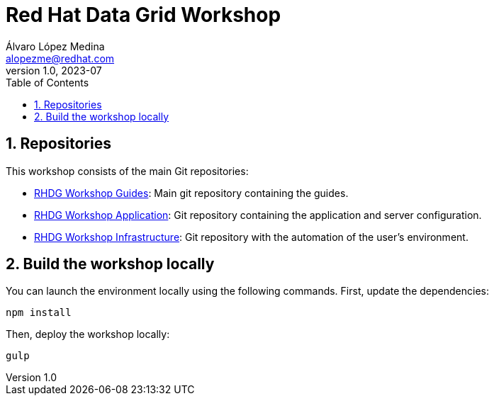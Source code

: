 = Red Hat Data Grid Workshop
Álvaro López Medina <alopezme@redhat.com>
v1.0, 2023-07
// Metadata
:description: This repository contains guides for a RH Data Grid workshop.
:keywords: infinispan, datagrid, openshift, red hat, workshop
// Create TOC wherever needed
:toc: macro
:sectanchors:
:sectnumlevels: 3
:sectnums: 
:source-highlighter: pygments
:imagesdir: docs/images
// Start: Enable admonition icons
ifdef::env-github[]
:tip-caption: :bulb:
:note-caption: :information_source:
:important-caption: :heavy_exclamation_mark:
:caution-caption: :fire:
:warning-caption: :warning:
// Icons for GitHub
:yes: :heavy_check_mark:
:no: :x:
endif::[]
ifndef::env-github[]
:icons: font
// Icons not for GitHub
:yes: icon:check[]
:no: icon:times[]
endif::[]

// Create the Table of contents here
toc::[]


== Repositories

This workshop consists of the main Git repositories:

* https://github.com/alvarolop/rhdg-workshop[RHDG Workshop Guides]: Main git repository containing the guides.
* https://github.com/alvarolop/rhdg-workshop-app[RHDG Workshop Application]: Git repository containing the application and server configuration.
* https://github.com/alvarolop/rhdg-workshop-infra[RHDG Workshop Infrastructure]: Git repository with the automation of the user's environment.

== Build the workshop locally

You can launch the environment locally using the following commands. First, update the dependencies:

[source, bash]
----
npm install
----

Then, deploy the workshop locally:

[source, bash]
----
gulp
----
